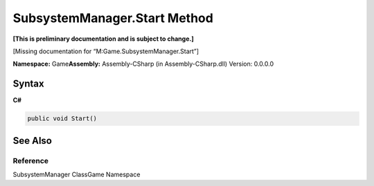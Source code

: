SubsystemManager.Start Method
=============================

**[This is preliminary documentation and is subject to change.]**

[Missing documentation for “M:Game.SubsystemManager.Start”]

**Namespace:** Game\ **Assembly:** Assembly-CSharp (in
Assembly-CSharp.dll) Version: 0.0.0.0

Syntax
------

**C#**\ 

.. code:: c#

   public void Start()

See Also
--------

Reference
~~~~~~~~~

SubsystemManager ClassGame Namespace
